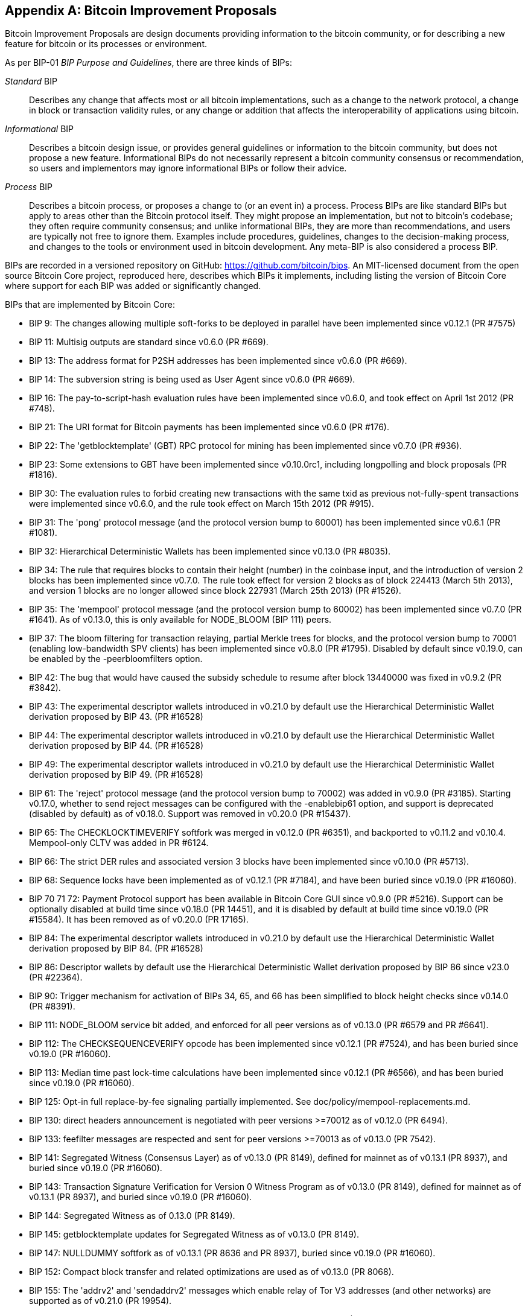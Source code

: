 [[appdxbitcoinimpproposals]]
[appendix]
== Bitcoin Improvement Proposals

((("bitcoin improvement proposals", "types of")))Bitcoin Improvement Proposals are design documents providing information to the bitcoin community, or for describing a new feature for bitcoin or its processes or environment.

As per BIP-01 _BIP Purpose and Guidelines_, there are three kinds of BIPs:

_Standard_ BIP:: Describes any change that affects most or all bitcoin implementations, such as a change to the network protocol, a change in block or transaction validity rules, or any change or addition that affects the interoperability of applications using bitcoin.
_Informational_ BIP:: Describes a bitcoin design issue, or provides general guidelines or information to the bitcoin community, but does not propose a new feature. Informational BIPs do not necessarily represent a bitcoin community consensus or recommendation, so users and implementors may ignore informational BIPs or follow their advice.
_Process_ BIP:: Describes a bitcoin process, or proposes a change to (or an event in) a process. Process BIPs are like standard BIPs but apply to areas other than the Bitcoin protocol itself. They might propose an implementation, but not to bitcoin's codebase; they often require community consensus; and unlike informational BIPs, they are more than recommendations, and users are typically not free to ignore them. Examples include procedures, guidelines, changes to the decision-making process, and changes to the tools or environment used in bitcoin development. Any meta-BIP is also considered a process BIP.

((("bitcoin improvement proposals", "repository of")))BIPs are recorded in a versioned repository on GitHub: https://github.com/bitcoin/bips[https://github.com/bitcoin/bips].
An MIT-licensed document from the open source Bitcoin Core project,
reproduced here, describes which BIPs it implements, including listing
the version of Bitcoin Core where support for each BIP was added or
significantly changed.

BIPs that are implemented by Bitcoin Core:

-    BIP 9: The changes allowing multiple soft-forks to be deployed in parallel have been implemented since v0.12.1 (PR #7575)
-    BIP 11: Multisig outputs are standard since v0.6.0 (PR #669).
-    BIP 13: The address format for P2SH addresses has been implemented since v0.6.0 (PR #669).
-    BIP 14: The subversion string is being used as User Agent since v0.6.0 (PR #669).
-    BIP 16: The pay-to-script-hash evaluation rules have been implemented since v0.6.0, and took effect on April 1st 2012 (PR #748).
-    BIP 21: The URI format for Bitcoin payments has been implemented since v0.6.0 (PR #176).
-    BIP 22: The 'getblocktemplate' (GBT) RPC protocol for mining has been implemented since v0.7.0 (PR #936).
-    BIP 23: Some extensions to GBT have been implemented since v0.10.0rc1, including longpolling and block proposals (PR #1816).
-    BIP 30: The evaluation rules to forbid creating new transactions with the same txid as previous not-fully-spent transactions were implemented since v0.6.0, and the rule took effect on March 15th 2012 (PR #915).
-    BIP 31: The 'pong' protocol message (and the protocol version bump to 60001) has been implemented since v0.6.1 (PR #1081).
-    BIP 32: Hierarchical Deterministic Wallets has been implemented since v0.13.0 (PR #8035).
-    BIP 34: The rule that requires blocks to contain their height (number) in the coinbase input, and the introduction of version 2 blocks has been implemented since v0.7.0. The rule took effect for version 2 blocks as of block 224413 (March 5th 2013), and version 1 blocks are no longer allowed since block 227931 (March 25th 2013) (PR #1526).
-    BIP 35: The 'mempool' protocol message (and the protocol version bump to 60002) has been implemented since v0.7.0 (PR #1641). As of v0.13.0, this is only available for NODE_BLOOM (BIP 111) peers.
-    BIP 37: The bloom filtering for transaction relaying, partial Merkle trees for blocks, and the protocol version bump to 70001 (enabling low-bandwidth SPV clients) has been implemented since v0.8.0 (PR #1795). Disabled by default since v0.19.0, can be enabled by the -peerbloomfilters option.
-    BIP 42: The bug that would have caused the subsidy schedule to resume after block 13440000 was fixed in v0.9.2 (PR #3842).
-    BIP 43: The experimental descriptor wallets introduced in v0.21.0 by default use the Hierarchical Deterministic Wallet derivation proposed by BIP 43. (PR #16528)
-    BIP 44: The experimental descriptor wallets introduced in v0.21.0 by default use the Hierarchical Deterministic Wallet derivation proposed by BIP 44. (PR #16528)
-    BIP 49: The experimental descriptor wallets introduced in v0.21.0 by default use the Hierarchical Deterministic Wallet derivation proposed by BIP 49. (PR #16528)
-    BIP 61: The 'reject' protocol message (and the protocol version bump to 70002) was added in v0.9.0 (PR #3185). Starting v0.17.0, whether to send reject messages can be configured with the -enablebip61 option, and support is deprecated (disabled by default) as of v0.18.0. Support was removed in v0.20.0 (PR #15437).
-    BIP 65: The CHECKLOCKTIMEVERIFY softfork was merged in v0.12.0 (PR #6351), and backported to v0.11.2 and v0.10.4. Mempool-only CLTV was added in PR #6124.
-    BIP 66: The strict DER rules and associated version 3 blocks have been implemented since v0.10.0 (PR #5713).
-    BIP 68: Sequence locks have been implemented as of v0.12.1 (PR #7184), and have been buried since v0.19.0 (PR #16060).
-    BIP 70 71 72: Payment Protocol support has been available in Bitcoin Core GUI since v0.9.0 (PR #5216). Support can be optionally disabled at build time since v0.18.0 (PR 14451), and it is disabled by default at build time since v0.19.0 (PR #15584). It has been removed as of v0.20.0 (PR 17165).
-    BIP 84: The experimental descriptor wallets introduced in v0.21.0 by default use the Hierarchical Deterministic Wallet derivation proposed by BIP 84. (PR #16528)
-    BIP 86: Descriptor wallets by default use the Hierarchical Deterministic Wallet derivation proposed by BIP 86 since v23.0 (PR #22364).
-    BIP 90: Trigger mechanism for activation of BIPs 34, 65, and 66 has been simplified to block height checks since v0.14.0 (PR #8391).
-    BIP 111: NODE_BLOOM service bit added, and enforced for all peer versions as of v0.13.0 (PR #6579 and PR #6641).
-    BIP 112: The CHECKSEQUENCEVERIFY opcode has been implemented since v0.12.1 (PR #7524), and has been buried since v0.19.0 (PR #16060).
-    BIP 113: Median time past lock-time calculations have been implemented since v0.12.1 (PR #6566), and has been buried since v0.19.0 (PR #16060).
-    BIP 125: Opt-in full replace-by-fee signaling partially implemented. See doc/policy/mempool-replacements.md.
-    BIP 130: direct headers announcement is negotiated with peer versions >=70012 as of v0.12.0 (PR 6494).
-    BIP 133: feefilter messages are respected and sent for peer versions >=70013 as of v0.13.0 (PR 7542).
-    BIP 141: Segregated Witness (Consensus Layer) as of v0.13.0 (PR 8149), defined for mainnet as of v0.13.1 (PR 8937), and buried since v0.19.0 (PR #16060).
-    BIP 143: Transaction Signature Verification for Version 0 Witness Program as of v0.13.0 (PR 8149), defined for mainnet as of v0.13.1 (PR 8937), and buried since v0.19.0 (PR #16060).
-    BIP 144: Segregated Witness as of 0.13.0 (PR 8149).
-    BIP 145: getblocktemplate updates for Segregated Witness as of v0.13.0 (PR 8149).
-    BIP 147: NULLDUMMY softfork as of v0.13.1 (PR 8636 and PR 8937), buried since v0.19.0 (PR #16060).
-    BIP 152: Compact block transfer and related optimizations are used as of v0.13.0 (PR 8068).
-    BIP 155: The 'addrv2' and 'sendaddrv2' messages which enable relay of Tor V3 addresses (and other networks) are supported as of v0.21.0 (PR 19954).
-    BIP 157 158: Compact Block Filters for Light Clients can be indexed as of v0.19.0 (PR #14121) and served to peers on the P2P network as of v0.21.0 (PR #16442).
-    BIP 159: The NODE_NETWORK_LIMITED service bit is signalled as of v0.16.0 (PR 11740), and such nodes are connected to as of v0.17.0 (PR 10387).
-    BIP 173: Bech32 addresses for native Segregated Witness outputs are supported as of v0.16.0 (PR 11167). Bech32 addresses are generated by default as of v0.20.0 (PR 16884).
-    BIP 174: RPCs to operate on Partially Signed Bitcoin Transactions (PSBT) are present as of v0.17.0 (PR 13557).
-    BIP 176: Bits Denomination [QT only] is supported as of v0.16.0 (PR 12035).
-    BIP 325: Signet test network is supported as of v0.21.0 (PR 18267).
-    BIP 339: Relay of transactions by wtxid is supported as of v0.21.0 (PR 18044).
-    BIP 340 341 342: Validation rules for Taproot (including Schnorr signatures and Tapscript leaves) are implemented as of v0.21.0 (PR 19953), with mainnet activation as of v0.21.1 (PR 21377, PR 21686).
-    BIP 350: Addresses for native v1+ segregated Witness outputs use Bech32m instead of Bech32 as of v22.0 (PR 20861).
-    BIP 371: Taproot fields for PSBT as of v24.0 (PR 22558).
-    BIP 380 381 382 383 384 385: Output Script Descriptors, and most of Script Expressions are implemented as of v0.17.0 (PR 13697).
-    BIP 386: tr() Output Script Descriptors are implemented as of v22.0 (PR 22051).

